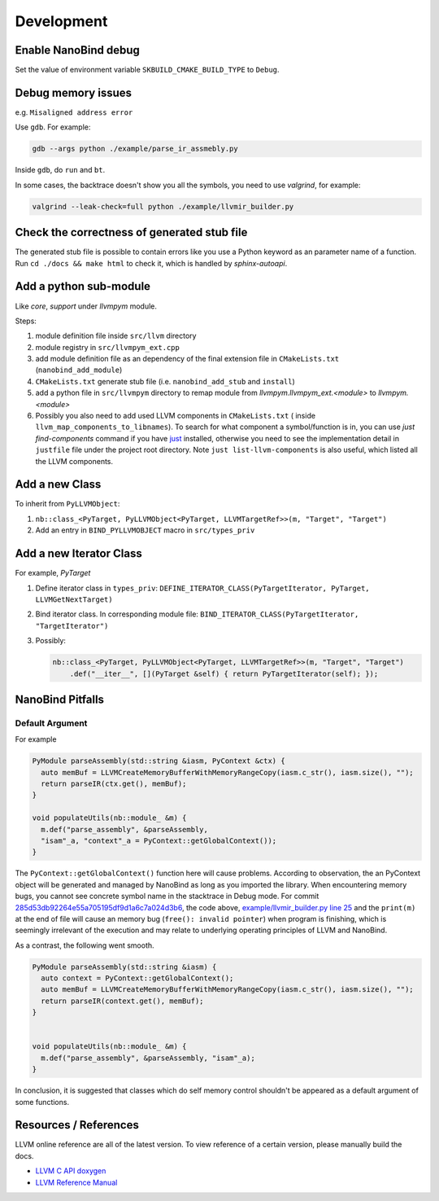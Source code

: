 Development
===========

Enable NanoBind debug
---------------------

Set the value of environment variable ``SKBUILD_CMAKE_BUILD_TYPE`` to ``Debug``.

Debug memory issues
-------------------

e.g. ``Misaligned address error``

Use ``gdb``. For example:

.. code-block:: bash

   gdb --args python ./example/parse_ir_assmebly.py

Inside ``gdb``, do ``run`` and ``bt``.

In some cases, the backtrace doesn't show you all the symbols, you need to use `valgrind`,
for example:

.. code-block:: bash

   valgrind --leak-check=full python ./example/llvmir_builder.py


Check the correctness of generated stub file
--------------------------------------------

The generated stub file is possible to contain errors like you use a Python keyword
as an parameter name of a function. Run ``cd ./docs && make html`` to check it, which
is handled by *sphinx-autoapi*.



Add a python sub-module
-------------------------

Like `core`, `support` under `llvmpym` module.

Steps:

#. module definition file inside ``src/llvm`` directory
#. module registry in ``src/llvmpym_ext.cpp``
#. add module definition file as an dependency of the final extension file in ``CMakeLists.txt``
   (``nanobind_add_module``)
#. ``CMakeLists.txt`` generate stub file (i.e. ``nanobind_add_stub`` and ``install``)
#. add a python file in ``src/llvmpym`` directory to remap module from
   `llvmpym.llvmpym_ext.<module>` to `llvmpym.<module>`
#. Possibly you also need to add used LLVM components in ``CMakeLists.txt`` (
   inside ``llvm_map_components_to_libnames``). To search for what component
   a symbol/function is in, you can use `just find-components` command if you have
   `just <https://github.com/casey/just>`_ installed, otherwise you need to see
   the implementation detail in ``justfile`` file under the project root directory.
   Note ``just list-llvm-components`` is also useful, which listed all the
   LLVM components.


Add a new Class
----------------

To inherit from ``PyLLVMObject``:

#. ``nb::class_<PyTarget, PyLLVMObject<PyTarget, LLVMTargetRef>>(m, "Target", "Target")``
#. Add an entry in ``BIND_PYLLVMOBJECT`` macro in ``src/types_priv``

Add a new Iterator Class
-------------------------

For example, `PyTarget`

#. Define iterator class in ``types_priv``: ``DEFINE_ITERATOR_CLASS(PyTargetIterator, PyTarget, LLVMGetNextTarget)``
#. Bind iterator class. In corresponding module file: ``BIND_ITERATOR_CLASS(PyTargetIterator, "TargetIterator")``
#. Possibly:

   .. code-block:: c++

      nb::class_<PyTarget, PyLLVMObject<PyTarget, LLVMTargetRef>>(m, "Target", "Target")
          .def("__iter__", [](PyTarget &self) { return PyTargetIterator(self); });
   
NanoBind Pitfalls
-----------------

Default Argument
^^^^^^^^^^^^^^^^^^

For example

.. code-block:: cpp

   PyModule parseAssembly(std::string &iasm, PyContext &ctx) {
     auto memBuf = LLVMCreateMemoryBufferWithMemoryRangeCopy(iasm.c_str(), iasm.size(), "");
     return parseIR(ctx.get(), memBuf);
   }

   void populateUtils(nb::module_ &m) {
     m.def("parse_assembly", &parseAssembly,
     "isam"_a, "context"_a = PyContext::getGlobalContext());
   }

The ``PyContext::getGlobalContext()`` function here will cause problems. According
to observation, the an PyContext object will be generated and managed by NanoBind
as long as you imported the library. When encountering memory bugs, you cannot see
concrete symbol name in the stacktrace in Debug mode. For commit
`285d53db92264e55a705195df9d1a6c7a024d3b6 <https://github.com/Ziqi-Yang/llvmpym/commit/285d53db92264e55a705195df9d1a6c7a024d3b6>`_, the code above, `example/llvmir_builder.py line 25 <https://github.com/Ziqi-Yang/llvmpym/blob/285d53db92264e55a705195df9d1a6c7a024d3b6/example/llvmir_builder.py#L25>`_ and the ``print(m)`` at the end of file will cause an memory bug (``free(): invalid pointer``)
when program is finishing, which is seemingly irrelevant of the execution
and may relate to underlying operating principles of LLVM and NanoBind.

As a contrast, the following went smooth.
   
.. code-block:: cpp

   PyModule parseAssembly(std::string &iasm) {
     auto context = PyContext::getGlobalContext();
     auto memBuf = LLVMCreateMemoryBufferWithMemoryRangeCopy(iasm.c_str(), iasm.size(), "");
     return parseIR(context.get(), memBuf);
   }


   void populateUtils(nb::module_ &m) {
     m.def("parse_assembly", &parseAssembly, "isam"_a);
   }

In conclusion, it is suggested that classes which do self memory control shouldn't be
appeared as a default argument of some functions.


Resources / References
----------------------

LLVM online reference are all of the latest version. To view reference of a certain version,
please manually build the docs.

- `LLVM C API doxygen <https://llvm.org/docs/doxygen/group__LLVMCCore.html>`_
- `LLVM Reference Manual <https://llvm.org/docs/LangRef.html>`_

